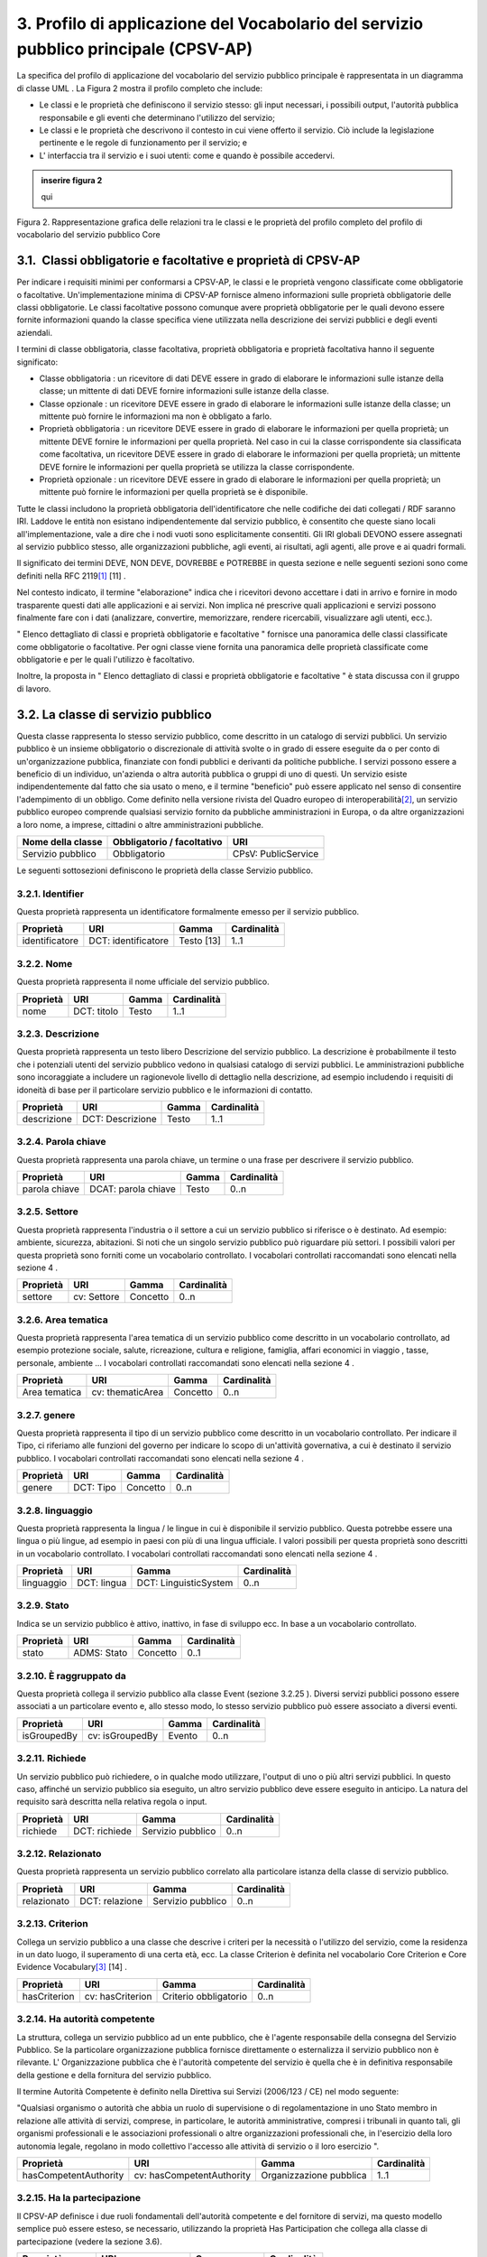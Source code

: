 
.. _h79675c214249d425368162c2919705b:

3. Profilo di applicazione del Vocabolario del servizio pubblico principale (CPSV-AP)
#####################################################################################

La specifica del profilo di applicazione del vocabolario del servizio pubblico principale è rappresentata in un diagramma di classe UML . La Figura 2 mostra il profilo completo che include:

* Le classi e le proprietà che definiscono il servizio stesso: gli input necessari, i possibili output, l'autorità pubblica responsabile e gli eventi che determinano l'utilizzo del servizio;

* Le classi e le proprietà che descrivono il contesto in cui viene offerto il servizio. Ciò include la legislazione pertinente e le regole di funzionamento per il servizio; e

* L' interfaccia tra il servizio e i suoi utenti: come e quando è possibile accedervi. 


.. admonition:: inserire figura 2

    qui


Figura 2. Rappresentazione grafica delle relazioni tra le classi e le proprietà del profilo completo del profilo di vocabolario del servizio pubblico Core

.. _h31137ad3d47725f43656f601434:

3.1.  Classi obbligatorie e facoltative e proprietà di CPSV-AP
**************************************************************

Per indicare i requisiti minimi per conformarsi a CPSV-AP, le classi e le proprietà vengono classificate come obbligatorie o facoltative. Un'implementazione minima di CPSV-AP fornisce almeno informazioni sulle proprietà obbligatorie delle classi obbligatorie. Le classi facoltative possono comunque avere proprietà obbligatorie per le quali devono essere fornite informazioni quando la classe specifica viene utilizzata nella descrizione dei servizi pubblici e degli eventi aziendali.

 

I termini di classe obbligatoria, classe facoltativa, proprietà obbligatoria e proprietà facoltativa hanno il seguente significato:

 

* Classe obbligatoria : un ricevitore di dati DEVE essere in grado di elaborare le informazioni sulle istanze della classe; un mittente di dati DEVE fornire informazioni sulle istanze della classe.

* Classe opzionale : un ricevitore DEVE essere in grado di elaborare le informazioni sulle istanze della classe; un mittente può fornire le informazioni ma non è obbligato a farlo.

* Proprietà obbligatoria : un ricevitore DEVE essere in grado di elaborare le informazioni per quella proprietà; un mittente DEVE fornire le informazioni per quella proprietà. Nel caso in cui la classe corrispondente sia classificata come facoltativa, un ricevitore DEVE essere in grado di elaborare le informazioni per quella proprietà; un mittente DEVE fornire le informazioni per quella proprietà se utilizza la classe corrispondente.

* Proprietà opzionale : un ricevitore DEVE essere in grado di elaborare le informazioni per quella proprietà; un mittente può fornire le informazioni per quella proprietà se è disponibile.

 

Tutte le classi includono la proprietà obbligatoria dell'identificatore che nelle codifiche dei dati collegati / RDF saranno IRI. Laddove le entità non esistano indipendentemente dal servizio pubblico, è consentito che queste siano locali all'implementazione, vale a dire che i nodi vuoti sono esplicitamente consentiti. Gli IRI globali DEVONO essere assegnati al servizio pubblico stesso, alle organizzazioni pubbliche, agli eventi, ai risultati, agli agenti, alle prove e ai quadri formali.  

 

Il significato dei termini DEVE, NON DEVE, DOVREBBE e POTREBBE in questa sezione e nelle seguenti sezioni sono come definiti nella RFC 2119\ [#F1]_\  [11] .

 

Nel contesto indicato, il termine "elaborazione" indica che i ricevitori devono accettare i dati in arrivo e fornire in modo trasparente questi dati alle applicazioni e ai servizi. Non implica né prescrive quali applicazioni e servizi possono finalmente fare con i dati (analizzare, convertire, memorizzare, rendere ricercabili, visualizzare agli utenti, ecc.).

 

" Elenco dettagliato di classi e proprietà obbligatorie e facoltative " fornisce una panoramica delle classi classificate come obbligatorie o facoltative. Per ogni classe viene fornita una panoramica delle proprietà classificate come obbligatorie e per le quali l'utilizzo è facoltativo.

 

Inoltre, la proposta in " Elenco dettagliato di classi e proprietà obbligatorie e facoltative " è stata discussa con il gruppo di lavoro.

.. _h5b3a35697e604432331706750421f5a:

3.2. La classe di servizio pubblico
***********************************

Questa classe rappresenta lo stesso servizio pubblico, come descritto in un catalogo di servizi pubblici. Un servizio pubblico è un insieme obbligatorio o discrezionale di attività svolte o in grado di essere eseguite da o per conto di un'organizzazione pubblica, finanziate con fondi pubblici e derivanti da politiche pubbliche. I servizi possono essere a beneficio di un individuo, un'azienda o altra autorità pubblica o gruppi di uno di questi. Un servizio esiste indipendentemente dal fatto che sia usato o meno, e il termine "beneficio" può essere applicato nel senso di consentire l'adempimento di un obbligo. Come definito nella versione rivista del Quadro europeo di interoperabilità\ [#F2]_\ , un servizio pubblico europeo comprende qualsiasi servizio fornito da pubbliche amministrazioni in Europa, o da altre organizzazioni a loro nome, a imprese, cittadini o altre amministrazioni pubbliche.


+-----------------+------------+-------------------+
|\ |STYLE0|\      |\ |STYLE1|\ |\ |STYLE2|\        |
+-----------------+------------+-------------------+
|Servizio pubblico|Obbligatorio|CPsV: PublicService|
+-----------------+------------+-------------------+

 

Le seguenti sottosezioni definiscono le proprietà della classe Servizio pubblico.

.. _h292c697d81a147bf346c237585b29:

3.2.1. Identifier
-----------------

Questa proprietà rappresenta un identificatore formalmente emesso per il servizio pubblico.

 

+--------------+-------------------+------------+------------+
|\ |STYLE3|\   |\ |STYLE4|\        |\ |STYLE5|\ |\ |STYLE6|\ |
+--------------+-------------------+------------+------------+
|identificatore|DCT: identificatore|Testo [13]  |1..1        |
+--------------+-------------------+------------+------------+

.. _h56804f1e2c696b6e6d295727565137:

3.2.2. Nome
-----------

Questa proprietà rappresenta il nome ufficiale del servizio pubblico.

 

+------------+------------+------------+-------------+
|\ |STYLE7|\ |\ |STYLE8|\ |\ |STYLE9|\ |\ |STYLE10|\ |
+------------+------------+------------+-------------+
|nome        |DCT: titolo |Testo       |1..1         |
+------------+------------+------------+-------------+

.. _h7648d4465c342c69236680605028:

3.2.3. Descrizione
------------------

Questa proprietà rappresenta un testo libero Descrizione del servizio pubblico. La descrizione è probabilmente il testo che i potenziali utenti del servizio pubblico vedono in qualsiasi catalogo di servizi pubblici. Le amministrazioni pubbliche sono incoraggiate a includere un ragionevole livello di dettaglio nella descrizione, ad esempio includendo i requisiti di idoneità di base per il particolare servizio pubblico e le informazioni di contatto.

 

+-------------+----------------+-------------+-------------+
|\ |STYLE11|\ |\ |STYLE12|\    |\ |STYLE13|\ |\ |STYLE14|\ |
+-------------+----------------+-------------+-------------+
|descrizione  |DCT: Descrizione|Testo        |1..1         |
+-------------+----------------+-------------+-------------+

.. _h1859c39147e41103428513e412c3a22:

3.2.4. Parola chiave
--------------------

Questa proprietà rappresenta una parola chiave, un termine o una frase per descrivere il servizio pubblico.

 

+-------------+-------------------+-------------+-------------+
|\ |STYLE15|\ |\ |STYLE16|\       |\ |STYLE17|\ |\ |STYLE18|\ |
+-------------+-------------------+-------------+-------------+
|parola chiave|DCAT: parola chiave|Testo        |0..n         |
+-------------+-------------------+-------------+-------------+

.. _h787c45843771eb1b11d165f5c7a7b:

3.2.5. Settore
--------------

Questa proprietà rappresenta l'industria o il settore a cui un servizio pubblico si riferisce o è destinato. Ad esempio: ambiente, sicurezza, abitazioni. Si noti che un singolo servizio pubblico può riguardare più settori. I possibili valori per questa proprietà sono forniti come un vocabolario controllato. I vocabolari controllati raccomandati sono elencati nella sezione 4 .

 

+-------------+-------------+-------------+-------------+
|\ |STYLE19|\ |\ |STYLE20|\ |\ |STYLE21|\ |\ |STYLE22|\ |
+-------------+-------------+-------------+-------------+
|settore      |cv: Settore  |Concetto     |0..n         |
+-------------+-------------+-------------+-------------+

.. _h29391930134259620177f6018161971:

3.2.6. Area tematica
--------------------

Questa proprietà rappresenta l'area tematica di un servizio pubblico come descritto in un vocabolario controllato, ad esempio protezione sociale, salute, ricreazione, cultura e religione, famiglia, affari economici in viaggio , tasse, personale, ambiente ... I vocabolari controllati raccomandati sono elencati nella sezione 4 .

 

+-------------+----------------+-------------+-------------+
|\ |STYLE23|\ |\ |STYLE24|\    |\ |STYLE25|\ |\ |STYLE26|\ |
+-------------+----------------+-------------+-------------+
|Area tematica|cv: thematicArea|Concetto     |0..n         |
+-------------+----------------+-------------+-------------+

.. _h5d1611f69315ce551d3d5dd44177c:

3.2.7. genere
-------------

Questa proprietà rappresenta il tipo di un servizio pubblico come descritto in un vocabolario controllato. Per indicare il Tipo, ci riferiamo alle funzioni del governo per indicare lo scopo di un'attività governativa, a cui è destinato il servizio pubblico. I vocabolari controllati raccomandati sono elencati nella sezione 4 .


+-------------+-------------+-------------+-------------+
|\ |STYLE27|\ |\ |STYLE28|\ |\ |STYLE29|\ |\ |STYLE30|\ |
+-------------+-------------+-------------+-------------+
|genere       |DCT: Tipo    |Concetto     |0..n         |
+-------------+-------------+-------------+-------------+

.. _h405977427138297c726743a5e516579:

3.2.8. linguaggio
-----------------

Questa proprietà rappresenta la lingua / le lingue in cui è disponibile il servizio pubblico. Questa potrebbe essere una lingua o più lingue, ad esempio in paesi con più di una lingua ufficiale. I valori possibili per questa proprietà sono descritti in un vocabolario controllato. I vocabolari controllati raccomandati sono elencati nella sezione 4 .

 

+-------------+-------------+---------------------+-------------+
|\ |STYLE31|\ |\ |STYLE32|\ |\ |STYLE33|\         |\ |STYLE34|\ |
+-------------+-------------+---------------------+-------------+
|linguaggio   |DCT: lingua  |DCT: LinguisticSystem|0..n         |
+-------------+-------------+---------------------+-------------+

.. _hc4959f77f7246246229444f208056:

3.2.9. Stato
------------

Indica se un servizio pubblico è attivo, inattivo, in fase di sviluppo ecc. In base a un vocabolario controllato.

 

+-------------+-------------+-------------+-------------+
|\ |STYLE35|\ |\ |STYLE36|\ |\ |STYLE37|\ |\ |STYLE38|\ |
+-------------+-------------+-------------+-------------+
|stato        |ADMS: Stato  |Concetto     |0..1         |
+-------------+-------------+-------------+-------------+

.. _h05a2ec1755a2c653d64c2740453:

3.2.10. È raggruppato da
------------------------

Questa proprietà collega il servizio pubblico alla classe Event (sezione 3.2.25 ). Diversi servizi pubblici possono essere associati a un particolare evento e, allo stesso modo, lo stesso servizio pubblico può essere associato a diversi eventi.

 

+-------------+---------------+-------------+-------------+
|\ |STYLE39|\ |\ |STYLE40|\   |\ |STYLE41|\ |\ |STYLE42|\ |
+-------------+---------------+-------------+-------------+
|isGroupedBy  |cv: isGroupedBy|Evento       |0..n         |
+-------------+---------------+-------------+-------------+

.. _h677b6033434e234848265317631f29:

3.2.11. Richiede
----------------

Un servizio pubblico può richiedere, o in qualche modo utilizzare, l'output di uno o più altri servizi pubblici. In questo caso, affinché un servizio pubblico sia eseguito, un altro servizio pubblico deve essere eseguito in anticipo. La natura del requisito sarà descritta nella relativa regola o input.

 

+-------------+-------------+-----------------+-------------+
|\ |STYLE43|\ |\ |STYLE44|\ |\ |STYLE45|\     |\ |STYLE46|\ |
+-------------+-------------+-----------------+-------------+
|richiede     |DCT: richiede|Servizio pubblico|0..n         |
+-------------+-------------+-----------------+-------------+

.. _h4e26691e7549133d46544053b183b28:

3.2.12. Relazionato
-------------------

Questa proprietà rappresenta un servizio pubblico correlato alla particolare istanza della classe di servizio pubblico.

 

+-------------+--------------+-----------------+-------------+
|\ |STYLE47|\ |\ |STYLE48|\  |\ |STYLE49|\     |\ |STYLE50|\ |
+-------------+--------------+-----------------+-------------+
|relazionato  |DCT: relazione|Servizio pubblico|0..n         |
+-------------+--------------+-----------------+-------------+

.. _h3e5a6e6431794f731a7130522765786f:

3.2.13. Criterion
-----------------

Collega un servizio pubblico a una classe che descrive i criteri per la necessità o l'utilizzo del servizio, come la residenza in un dato luogo, il superamento di una certa età, ecc. La classe Criterion è definita nel vocabolario Core Criterion e Core Evidence Vocabulary\ [#F3]_\  [14] .

 

+-------------+----------------+---------------------+-------------+
|\ |STYLE51|\ |\ |STYLE52|\    |\ |STYLE53|\         |\ |STYLE54|\ |
+-------------+----------------+---------------------+-------------+
|hasCriterion |cv: hasCriterion|Criterio obbligatorio|0..n         |
+-------------+----------------+---------------------+-------------+

.. _h9522b443c5e5b1f6d2551296e325d55:

3.2.14. Ha autorità competente
------------------------------

La struttura, collega un servizio pubblico ad un ente pubblico, che è l'agente responsabile della consegna del Servizio Pubblico. Se la particolare organizzazione pubblica fornisce direttamente o esternalizza il servizio pubblico non è rilevante. L' Organizzazione pubblica che è l'autorità competente del servizio è quella che è in definitiva responsabile della gestione e della fornitura del servizio pubblico.

 

Il termine Autorità Competente è definito nella Direttiva sui Servizi (2006/123 / CE) nel modo seguente:

 

"Qualsiasi organismo o autorità che abbia un ruolo di supervisione o di regolamentazione in uno Stato membro in relazione alle attività di servizi, comprese, in particolare, le autorità amministrative, compresi i tribunali in quanto tali, gli organismi professionali e le associazioni professionali o altre organizzazioni professionali che, in l'esercizio della loro autonomia legale, regolano in modo collettivo l'accesso alle attività di servizio o il loro esercizio ".

 

+---------------------+-------------------------+-----------------------+-------------+
|\ |STYLE55|\         |\ |STYLE56|\             |\ |STYLE57|\           |\ |STYLE58|\ |
+---------------------+-------------------------+-----------------------+-------------+
|hasCompetentAuthority|cv: hasCompetentAuthority|Organizzazione pubblica|1..1         |
+---------------------+-------------------------+-----------------------+-------------+

.. _hf5c299283d596c4718287d5e2336b:

3.2.15. Ha la partecipazione
----------------------------

Il CPSV-AP definisce i due ruoli fondamentali dell'autorità competente e del fornitore di servizi, ma questo modello semplice può essere esteso, se necessario, utilizzando la proprietà Has Participation che collega alla classe di partecipazione (vedere la sezione 3.6).

 

+----------------+--------------------+--------------+-------------+
|\ |STYLE59|\    |\ |STYLE60|\        |\ |STYLE61|\  |\ |STYLE62|\ |
+----------------+--------------------+--------------+-------------+
|hasParticipation|cv: hasParticipation|Partecipazione|0..n         |
+----------------+--------------------+--------------+-------------+

.. _h694d3558702a57737a155e75034f7f:

3.2.16. Ha Input
----------------

La proprietà Has Input collega un servizio pubblico a una o più istanze della classe Evidence (vedere la sezione 3.9). Un servizio pubblico specifico può richiedere la presenza di determinati elementi di prova per essere consegnati. Se la prova richiesta per usufruire di un servizio varia a seconda del canale attraverso il quale è accessibile, allora l'Input deve essere al livello del Canale (sezione 3.12.4).

 

+-------------+--------------+-------------+-------------+
|\ |STYLE63|\ |\ |STYLE64|\  |\ |STYLE65|\ |\ |STYLE66|\ |
+-------------+--------------+-------------+-------------+
|hasInput     |CPsV: hasInput|Prova        |0..n         |
+-------------+--------------+-------------+-------------+

.. _h5a6c252912f50594fc3a7949413c27:

3.2.17. Ha una risorsa legale
-----------------------------

La proprietà Has Formal Framework collega un servizio pubblico a un framework formale. Indica il quadro formale (ad esempio la legislazione) a cui il servizio pubblico si riferisce, opera o ha la sua base legale.

 

+----------------+-------------------+--------------+-------------+
|\ |STYLE67|\    |\ |STYLE68|\       |\ |STYLE69|\  |\ |STYLE70|\ |
+----------------+-------------------+--------------+-------------+
|hasLegalResource|cv: hasLegalResouce|Risorsa legale|0..n         |
+----------------+-------------------+--------------+-------------+

.. _h742e20651039502f322da713b1a3b75:

3.2.18. Produce
---------------

La proprietà Produces collega un servizio pubblico a una o più istanze della classe Output (vedere la sezione 3.10), descrivendo il risultato effettivo dell'esecuzione di un determinato servizio pubblico. Le uscite possono essere qualsiasi risorsa, ad esempio un documento, un manufatto o qualsiasi altra cosa prodotta dall'esecuzione del servizio pubblico.

 

+-------------+-------------+-------------+-------------+
|\ |STYLE71|\ |\ |STYLE72|\ |\ |STYLE73|\ |\ |STYLE74|\ |
+-------------+-------------+-------------+-------------+
|produce      |CPsV: produce|Produzione   |0..n         |
+-------------+-------------+-------------+-------------+

.. _h1da4522f6078304927b3e79724928:

3.2.19. segue
-------------

La proprietà follows collega un servizio pubblico alla / e regola / e in base alla quale opera. La definizione della classe Rule è molto ampia. In un caso tipico, l'autorità competente che fornisce il servizio pubblico definirà anche le regole che implementeranno le proprie politiche. Il CPSV-AP è flessibile per consentire variazioni significative in tale scenario.

 

+-------------+-------------+-------------+-------------+
|\ |STYLE75|\ |\ |STYLE76|\ |\ |STYLE77|\ |\ |STYLE78|\ |
+-------------+-------------+-------------+-------------+
|segue        |CPsV: segue  |Regola       |0..n         |
+-------------+-------------+-------------+-------------+

.. _h23d584d2c6d2650b544b3f6f43627:

3.2.20.  Spaziale
-----------------

È probabile che un servizio pubblico sia disponibile solo all'interno di una determinata area, in genere l'area coperta da una particolare autorità pubblica.

 

Un uso comune della proprietà spaziale sarà la definizione delle unità territoriali amministrative, in genere un paese o una regione, in cui è disponibile un servizio pubblico. L'Ufficio delle pubblicazioni dell'Unione europea offre una serie di URI\ [#F4]_\  adatto a questo scopo, ad esempio Malta è identificata da \ |LINK1|\  ,

Fiandre occidentali da \ |LINK2|\   e così via.

 

NB: La limitazione spaziale non è intesa per essere utilizzata per descrivere l'ammissibilità o la velocità di funzionamento del servizio. Questi aspetti saranno coperti dalla classe Criterion.

 

+-------------+-------------+-------------+-------------+
|\ |STYLE79|\ |\ |STYLE80|\ |\ |STYLE81|\ |\ |STYLE82|\ |
+-------------+-------------+-------------+-------------+
|spaziale     |DCT: spaziale|Posizione    |0..n         |
+-------------+-------------+-------------+-------------+

.. _h2457406c8122828546f697f5c524173:

3.2.21. Ha un punto di contatto
-------------------------------

Un punto di contatto per il servizio è quasi sempre utile. Il valore di questa proprietà, le informazioni di contatto stesso, devono essere fornite utilizzando lo schema: ContactPoint. Si noti che le informazioni di contatto dovrebbero essere rilevanti per il servizio pubblico che potrebbe non essere lo stesso delle informazioni di contatto per l'autorità competente o qualsiasi partecipante.

 

+---------------+-------------------+-----------------+-------------+
|\ |STYLE83|\   |\ |STYLE84|\       |\ |STYLE85|\     |\ |STYLE86|\ |
+---------------+-------------------+-----------------+-------------+
|hasContactPoint|cv: hasContactPoint|Punto di contatto|0..n         |
+---------------+-------------------+-----------------+-------------+

.. _h21182924602a2a5a2019726622555c80:

3.2.22. Ha un canale      
--------------------------

Questa proprietà collega il Servizio pubblico a qualsiasi canale attraverso il quale un agente fornisce, utilizza o interagisce in altro modo con il servizio pubblico, come un servizio online, un numero di telefono o un ufficio. Vedi sezione 3.12.

 

+-------------+--------------+-------------+-------------+
|\ |STYLE87|\ |\ |STYLE88|\  |\ |STYLE89|\ |\ |STYLE90|\ |
+-------------+--------------+-------------+-------------+
|hasChannel   |cv: hasChannel|Canale       |0..n         |
+-------------+--------------+-------------+-------------+

.. _h373f1e414e445d2c3d641915101e5f26:

3.2.23. Tempo di elaborazione
-----------------------------

Il valore di questa proprietà è il tempo (stimato) necessario per l'esecuzione di un servizio pubblico. Le informazioni reali sono fornite utilizzando la sintassi ISO8601 per le durate. Alcuni esempi sono forniti di seguito:

+--------------+--------+
|Durata        |Sintassi|
+--------------+--------+
|5 anni        |P5Y     |
+--------------+--------+
|1 mese        |P1M     |
+--------------+--------+
|3 giorni      |P3D     |
+--------------+--------+
|2 giorni 4 ore|P2DT4H  |
+--------------+--------+

 

Le durate iniziano con una P maiuscola seguita dal numero e dal relativo designatore, formalmente: P [n] Y [n] M [n] DT [n] H [n] M [n] S, dove Y è per anni, M per mesi ecc. Si noti che i periodi e le ore sono separati da una T maiuscola che disambigura anche M come mese (P2M significa 2 mesi) o minuto (PT2M significa 2 minuti). Le durate possono anche essere definite come un numero di settimane, quindi P4W significa 4 settimane. Una spiegazione completa è fornita nella pagina di Wikipedia\ [#F5]_\  che fa riferimento allo standard ISO ufficiale

 

Questo approccio è coerente sia con schema.org che con il W3C OWL Time Ontology.

 

+---------------------+------------------+-------------+-------------+
|\ |STYLE91|\         |\ |STYLE92|\      |\ |STYLE93|\ |\ |STYLE94|\ |
+---------------------+------------------+-------------+-------------+
|tempo di elaborazione|cv: ProcessingTime|Testo        |0..1         |
+---------------------+------------------+-------------+-------------+

.. _h6812691461174d238116b5049602f5:

3.2.24. Ha un costo
-------------------

La proprietà Has Cost collega un servizio pubblico a una o più istanze della classe di costo (vedere la sezione 3.11). Indica i costi relativi all'esecuzione di un servizio pubblico per il cittadino o l'attività commerciale relativa all'esecuzione di un particolare servizio pubblico. Laddove il costo varia in base al canale attraverso il quale si accede al servizio, può essere collegato al canale utilizzando la relazione If Accessed Through (sezione 3.11.6).

 

+-------------+-------------+-------------+-------------+
|\ |STYLE95|\ |\ |STYLE96|\ |\ |STYLE97|\ |\ |STYLE98|\ |
+-------------+-------------+-------------+-------------+
|hasCost      |cv: hasCost  |Costo        |0..n         |
+-------------+-------------+-------------+-------------+

.. _h114b1d727425622a1c216d7a734e385a:

3.2.25. È Descritto a      
---------------------------

La proprietà È Descritto in Proprietà collega un servizio pubblico al / ai set di dati del servizio pubblico (vedere 3.6) in cui viene descritto (vedere la sezione 3.6).

 

+-------------+-----------------+---------------------------------+--------------+
|\ |STYLE99|\ |\ |STYLE100|\    |\ |STYLE101|\                    |\ |STYLE102|\ |
+-------------+-----------------+---------------------------------+--------------+
|isDescribedAt|cv: isDescribedAt|Set di dati del servizio pubblico|0..n          |
+-------------+-----------------+---------------------------------+--------------+

.. _h15114371b7813dc5f121a4a13613b:

3.2.26. È classificato da
-------------------------

La proprietà Is Classified By consente di classificare il servizio pubblico con qualsiasi concetto (sezione 3.19), diverso da quelli già previsti e definiti esplicitamente nel CPSV-AP (area tematica, settore, ...). È una proprietà generica che può essere ulteriormente specializzata per rendere esplicita la classificazione, ad esempio per classificare i servizi pubblici in base al livello di digitalizzazione, al tipo di pubblico ...

 

Il Concetto è a sua volta collegato a una Collezione (sezione 3.20), che raggruppa i diversi concetti in un vocabolario controllato.

 

+--------------+------------------+--------------+--------------+
|\ |STYLE103|\ |\ |STYLE104|\     |\ |STYLE105|\ |\ |STYLE106|\ |
+--------------+------------------+--------------+--------------+
|isClassifiedBy|cv: isClassifiedBy|Concetto      |0..n          |
+--------------+------------------+--------------+--------------+

.. _h383c25767e673f341973534b613b7c4:

3.3. The Event Class
====================

This class represents an event that can be of any type that triggers, makes use of, or in some way is related to, a Public Service. It is not expected to be used directly, rather, one or other of its subclasses should be used. The properties of the class are, of course, inherited by those subclasses.

The Event class is used as a hook either to a single related Public Service, such as diagnosis of illness being related to application for sickness benefit (section 3.3.5); or to a group of Public Services, such as all those related to the establishment of a new business (see section 3.2.10).


+--------------+--------------+---+--------------+
|\ |STYLE107|\ |\ |STYLE108|\ |   |\ |STYLE109|\ |
+--------------+--------------+---+--------------+
|Event         |dct:identifier|   |URI           |
+--------------+--------------+---+--------------+

.. _h7775845515a4467507e1c21456152a:

3.3.1. Identifier
-----------------

This property represents an Identifier for the Event.


+--------------+--------------+--------------+--------------+
|\ |STYLE110|\ |\ |STYLE111|\ |\ |STYLE112|\ |\ |STYLE113|\ |
+--------------+--------------+--------------+--------------+
|Event         |dct:identifier|Text\ [#F7]_\ |1..1          |
+--------------+--------------+--------------+--------------+

.. _h74251854102827545a342f615d5947:

3.3.2. Name
-----------

This property represents the Name (or title) of the Event.


+--------------+--------------+--------------+--------------+
|\ |STYLE114|\ |\ |STYLE115|\ |\ |STYLE116|\ |\ |STYLE117|\ |
+--------------+--------------+--------------+--------------+
|name          |dct:title     |Text          |1..1          |
+--------------+--------------+--------------+--------------+

.. _h66220797d733267f5277f31381318:

3.3.3. Description
------------------

This property represents a free text description of the Event. The description is likely to be the text that a business or citizen sees for that specific Event when looking for relevant Public Services. Public administrations are therefore encouraged to include a reasonable level of detail in the description.


+--------------+---------------+--------------+--------------+
|\ |STYLE118|\ |\ |STYLE119|\  |\ |STYLE120|\ |\ |STYLE121|\ |
+--------------+---------------+--------------+--------------+
|description   |dct:description|Text          |0..1          |
+--------------+---------------+--------------+--------------+

.. _h2c204c5856282c56255c4f04a583215:

3.3.4. Type
-----------

The type property links an Event to a controlled vocabulary of event types and it is the nature of those controlled vocabularies that is the major difference between a business event, such as creating the business in the first place and a life event, such as the birth of a child.


+--------------+--------------+--------------+--------------+
|\ |STYLE122|\ |\ |STYLE123|\ |\ |STYLE124|\ |\ |STYLE125|\ |
+--------------+--------------+--------------+--------------+
|type          |dct:type      |concept       |0..n          |
+--------------+--------------+--------------+--------------+

.. _h4e274e22678346d1f80441237d6736:

3.3.5. Related Service
----------------------

This property links an event directly to a public service that is related to it.


+--------------+--------------+--------------+--------------+
|\ |STYLE126|\ |\ |STYLE127|\ |\ |STYLE128|\ |\ |STYLE129|\ |
+--------------+--------------+--------------+--------------+
|relatedService|dct:relation  |Public Service|0..n          |
+--------------+--------------+--------------+--------------+

.. _h7267416b5564e43236276d52474c6a:

3.4. La classe di eventi aziendali
==================================

Questa classe rappresenta un evento aziendale, che è specializzato in eventi. Un evento aziendale è una situazione specifica o un evento nel ciclo di vita di un'azienda che soddisfa uno o più bisogni o obblighi (legali) di tale attività in questo specifico momento. Un Evento Aziendale richiede una serie di servizi pubblici da consegnare e consumare in modo da soddisfare le necessità aziendali o gli obblighi associati. Gli eventi aziendali sono definiti nel contesto di un determinato membro Stato .

 

In altre parole, un evento aziendale raggruppa una serie di servizi pubblici che devono essere consegnati per completare quel particolare evento.

 

+----------------+--------------+-----------------+
|\ |STYLE130|\   |\ |STYLE131|\ |\ |STYLE132|\    |
+----------------+--------------+-----------------+
|Evento aziendale|Opzionale     |cv: BusinessEvent|
+----------------+--------------+-----------------+

.. _h35e12466a55475e26669131b677653:

3.5. The Life Event Class
=========================

La classe Life Event rappresenta un evento o una situazione importante   nella vita di un cittadino in cui possono essere richiesti servizi pubblici. Nota lo scopo: un individuo incontrerà un numero qualsiasi di "eventi" nel senso generale del termine. Nel contesto di CPSV-AP, la classe Life Event rappresenta \ |STYLE133|\  un evento a cui è collegato un servizio pubblico. Ad esempio, una coppia fidanzata non è un Evento di vita CPSV-AP, lo sposarsi è, poiché solo quest'ultimo ha rilevanza per i servizi pubblici.

 

+-----------------+--------------+--------------+
|\ |STYLE134|\    |\ |STYLE135|\ |\ |STYLE136|\ |
+-----------------+--------------+--------------+
|Evento della vita|Opzionale     |cv: LifeEvent |
+-----------------+--------------+--------------+

.. _h1f2363a4d1a1924c573a5f365715e:

3.6. La classe del set di dati del servizio pubblico
====================================================

Il set di dati del servizio pubblico, è una specializzazione della classe Dataset del Vocabolario del catalogo dati (DCAT)\ [#F8]_\  e eredita tutte le sue proprietà. La classe descrive i metadati di dove viene descritto il set di dati, ad esempio su un portale di servizio pubblico regionale e / o su un portale nazionale di eGovernment.

 

+---------------------------------+--------------+------------------------+
|\ |STYLE137|\                    |\ |STYLE138|\ |\ |STYLE139|\           |
+---------------------------------+--------------+------------------------+
|Set di dati del servizio pubblico|Opzionale     |cv: PublicServiceDataset|
+---------------------------------+--------------+------------------------+

 

Le proprietà descritte nelle seguenti sezioni definiscono le proprietà obbligatorie se la classe viene istanziata. Ci riferiamo a DCAT per la definizione delle altre proprietà ereditate.

.. _h2c233b4a441997618115c70323651:

3.6.1. Identifier
-----------------

Questa proprietà rappresenta un identificatore per il set di dati del servizio pubblico.

 

+--------------+-------------------+---------------+--------------+
|\ |STYLE140|\ |\ |STYLE141|\      |\ |STYLE142|\  |\ |STYLE143|\ |
+--------------+-------------------+---------------+--------------+
|identificatore|DCT: identificatore|Testo\ [#F9]_\ |1..1          |
+--------------+-------------------+---------------+--------------+

.. _h19303ad605f59767e1e1835311c775f:

3.6.2. Editore
--------------

Questa proprietà rappresenta l'editore del set di dati del servizio pubblico, ovvero un'entità (organizzazione) responsabile della creazione del set di dati del servizio pubblico disponibile.

 

+--------------+--------------+--------------+--------------+
|\ |STYLE144|\ |\ |STYLE145|\ |\ |STYLE146|\ |\ |STYLE147|\ |
+--------------+--------------+--------------+--------------+
|editore       |DCT: editore  |Agente        |1..1          |
+--------------+--------------+--------------+--------------+

.. _h60275c6299691470a7013194511c:

3.6.3. Nome
-----------

Questa proprietà contiene un nome assegnato al set di dati del servizio pubblico. Questa proprietà può essere ripetuta per versioni in lingua parallela del nome.

 

+--------------+--------------+--------------+--------------+
|\ |STYLE148|\ |\ |STYLE149|\ |\ |STYLE150|\ |\ |STYLE151|\ |
+--------------+--------------+--------------+--------------+
|nome          |DCT: titolo   |Testo         |1..n          |
+--------------+--------------+--------------+--------------+

.. _h13407d497b5c7a1d42d7737b511727:

3.6.4. Pagina di destinazione
-----------------------------

Questa proprietà fa riferimento a una pagina Web che fornisce l'accesso al set di dati del servizio pubblico. È inteso per indicare una pagina di destinazione presso il fornitore di dati originale, non su una pagina di un sito di terzi, come un aggregatore.

 

+----------------------+-----------------+--------------+--------------+
|\ |STYLE152|\         |\ |STYLE153|\    |\ |STYLE154|\ |\ |STYLE155|\ |
+----------------------+-----------------+--------------+--------------+
|pagina di destinazione|DCAT: Landingpage|Documento     |1..n          |
+----------------------+-----------------+--------------+--------------+

 

 

.. _h7823527fd4930242a4a4b38e5e5777:

3.7. La classe di partecipazione
================================

Il CPSV-AP riconosce un ruolo comune connesso ai servizi pubblici, ovvero l'autorità competente (sezione 3.2.14). Tuttavia, questa semplice struttura non consente di formulare dichiarazioni su tali partecipanti, come la data di inizio e di fine di un contratto, né supporta l'inclusione di altri ruoli. La classe di partecipazione supporta questa complessità aggiuntiva se richiesta, ad esempio, la descrizione di un utente del servizio o di un fornitore di servizi. Il modello è coerente con il CPOV che a sua volta si basa sull'ontologia dell'organizzazione W3C che supporta semplicemente i casi comuni, ma consente i casi complessi ove necessario. La classe di partecipazione può essere associata alla classe Membership dell'Organizzazione Ontologia che consente di applicare relazioni più complesse e metadati più ricchi a un ruolo occupato da un determinato agente.

 

+--------------+--------------+------------------+
|\ |STYLE156|\ |\ |STYLE157|\ |\ |STYLE158|\     |
+--------------+--------------+------------------+
|Partecipazione|Opzionale     |cv: Partecipazione|
+--------------+--------------+------------------+

 

\ |STYLE159|\            \ |STYLE160|\ 

Questa proprietà rappresenta un identificatore per la partecipazione.

 

+--------------+-------------------+-----------------+--------------+
|\ |STYLE161|\ |\ |STYLE162|\      |\ |STYLE163|\    |\ |STYLE164|\ |
+--------------+-------------------+-----------------+--------------+
|identificatore|DCT: identificatore|Testo\ [#F10]_\  |1..1          |
+--------------+-------------------+-----------------+--------------+

.. _h13713867743c3f56716926a6a142738:

3.7.2. Descrizione
------------------

Una descrizione testuale libera della partecipazione.

 

+--------------+----------------+--------------+--------------+
|\ |STYLE165|\ |\ |STYLE166|\   |\ |STYLE167|\ |\ |STYLE168|\ |
+--------------+----------------+--------------+--------------+
|descrizione   |DCT: Descrizione|Testo         |1..1          |
+--------------+----------------+--------------+--------------+

.. _h201d203a3e74f1e41357264d2d4b4:

3.7.3. Ruolo
------------

Fornisce il ruolo svolto. Questo dovrebbe essere fornito usando un vocabolario controllato. Poiché questo è un meccanismo di estensione per CSPV-AP, il vocabolario controllato dovrebbe essere deciso per adattarsi alle implementazioni locali.

 

+--------------+--------------+--------------+--------------+
|\ |STYLE169|\ |\ |STYLE170|\ |\ |STYLE171|\ |\ |STYLE172|\ |
+--------------+--------------+--------------+--------------+
|ruolo         |cv: ruolo     |Concetto      |1..n          |
+--------------+--------------+--------------+--------------+

 

.. _h4a207bb71171c7c366a7710621f201c:

3.8. La classe di requisiti per il criterio
===========================================

Non tutti i servizi pubblici sono necessari o utilizzabili da tutti. Ad esempio, il servizio di visto gestito da paesi europei non è necessario per i cittadini europei, ma è richiesto da alcuni cittadini di altri paesi, oppure i servizi pubblici che offrono sussidi di disoccupazione e le sovvenzioni si rivolgono a specifici gruppi sociali. Il CPSV riutilizza il Vocabolario del Core Criterion e del Core Evidence\ [#F11]_\  per questa classe. CCCEV fornisce ulteriori dettagli ma la classe Requisito criterio ha tre proprietà obbligatorie.

 

+---------------------+--------------+------------------------+
|\ |STYLE173|\        |\ |STYLE174|\ |\ |STYLE175|\           |
+---------------------+--------------+------------------------+
|Criterio obbligatorio|Opzionale     |cv: CriterionRequirement|
+---------------------+--------------+------------------------+

 

.. _h45793a60115d7a285856a4a4638531a:

3.8.1. Identifier
-----------------

Questa proprietà rappresenta un identificatore per il criterio di criterio .

 

+--------------+-------------------+-----------------+--------------+
|\ |STYLE176|\ |\ |STYLE177|\      |\ |STYLE178|\    |\ |STYLE179|\ |
+--------------+-------------------+-----------------+--------------+
|identificatore|DCT: identificatore|Testo\ [#F12]_\  |1..1          |
+--------------+-------------------+-----------------+--------------+

.. _h6c4a3e56324b2d76582c7c8322f7572:

3.8.2. Nome
-----------

Questa proprietà rappresenta il nome ufficiale del criterio di criterio .

 

+--------------+--------------+--------------+--------------+
|\ |STYLE180|\ |\ |STYLE181|\ |\ |STYLE182|\ |\ |STYLE183|\ |
+--------------+--------------+--------------+--------------+
|nome          |DCT: titolo   |Testo         |1..1          |
+--------------+--------------+--------------+--------------+

.. _h29386738243b495b6c1f7a116b54207:

3.8.3. genere
-------------

Questa proprietà rappresenta il tipo di criterio richiesto come descritto in un vocabolario controllato. I vocabolari controllati raccomandati sono elencati nella sezione 4.

 

+--------------+--------------+--------------+--------------+
|\ |STYLE184|\ |\ |STYLE185|\ |\ |STYLE186|\ |\ |STYLE187|\ |
+--------------+--------------+--------------+--------------+
|genere        |DCT: Tipo     |Concetto      |0..n          |
+--------------+--------------+--------------+--------------+

 

.. _h697a48716c5e4c577a633146235f96f:

3.9. La classe di prova
=======================

La classe Evidence è definita nel vocabolario Core Criterion e Core Evidence (CCCEV) come qualsiasi risorsa in grado di documentare o supportare una risposta di criterio. Contiene informazioni che dimostrano che un requisito di criterio esiste o è vero, in particolare sono utilizzate evidenze per dimostrare che un criterio specifico è soddisfatto.

 

Sebbene la formulazione della definizione sia diversa, la semantica corrisponde esattamente alla classe Input di CPSV che sostituisce.

 

Le prove possono essere qualsiasi risorsa - documento, artefatto - qualsiasi cosa necessaria per l'esecuzione del servizio pubblico. Nel contesto dei servizi pubblici, la prova è solitamente documenti amministrativi o moduli di domanda compilati. Un servizio pubblico specifico può richiedere la presenza di determinate prove o combinazioni di prove per essere consegnato.

 

In alcuni casi, l'output di un servizio sarà Evidence per un altro servizio. Tali relazioni dovrebbero essere descritte nelle regole associate.

 

+--------------+--------------+--------------+
|\ |STYLE188|\ |\ |STYLE189|\ |\ |STYLE190|\ |
+--------------+--------------+--------------+
|Prova         |Opzionale     |cv: Evidence  |
+--------------+--------------+--------------+

.. _h69272261e55e17434b502b686b5814:

3.9.1. Identifier
-----------------

Questa proprietà rappresenta un identificatore per il pezzo di prova.

 

+--------------+-------------------+----------------+--------------+
|\ |STYLE191|\ |\ |STYLE192|\      |\ |STYLE193|\   |\ |STYLE194|\ |
+--------------+-------------------+----------------+--------------+
|identificatore|DCT: identificatore|Testo\ [#F13]_\ |1..1          |
+--------------+-------------------+----------------+--------------+

.. _h531136505057514e2d7c70145c504b4d:

3.9.2. Nome
-----------

Questa proprietà rappresenta il nome ufficiale del pezzo di prova.

 

+--------------+--------------+--------------+--------------+
|\ |STYLE195|\ |\ |STYLE196|\ |\ |STYLE197|\ |\ |STYLE198|\ |
+--------------+--------------+--------------+--------------+
|nome          |DCT: titolo   |Testo         |1..1          |
+--------------+--------------+--------------+--------------+

.. _h79c2919343762457347e6d323ac73:

3.9.3. Descrizione
------------------

Questa proprietà rappresenta un testo libero Descrizione dell'elemento di prova.

 

+--------------+----------------+--------------+--------------+
|\ |STYLE199|\ |\ |STYLE200|\   |\ |STYLE201|\ |\ |STYLE202|\ |
+--------------+----------------+--------------+--------------+
|descrizione   |DCT: Descrizione|Testo         |0..1          |
+--------------+----------------+--------------+--------------+

.. _h7c552a3131263954182e782f62706c2a:

3.9.4. genere
-------------

Questa proprietà rappresenta il tipo di Evidenza come descritto in un vocabolario controllato. I vocabolari controllati raccomandati sono elencati nella sezione 4 .

 

+--------------+--------------+--------------+--------------+
|\ |STYLE203|\ |\ |STYLE204|\ |\ |STYLE205|\ |\ |STYLE206|\ |
+--------------+--------------+--------------+--------------+
|genere        |DCT: Tipo     |Concetto      |0..1          |
+--------------+--------------+--------------+--------------+

.. _h465127f6a647e32656b40523043168:

3.9.5. Documentazione correlata
-------------------------------

Questa proprietà rappresenta la documentazione che contiene informazioni relative all'Evidenza, ad esempio un modello particolare per un documento amministrativo, un'applicazione o una guida sulla formattazione dell'input.

 

+-----------------------+--------------+--------------+--------------+
|\ |STYLE207|\          |\ |STYLE208|\ |\ |STYLE209|\ |\ |STYLE210|\ |
+-----------------------+--------------+--------------+--------------+
|Documentazionecorrelata|foaf: Pagina  |Documento     |0..n          |
+-----------------------+--------------+--------------+--------------+

.. _h347b0dc7b325e622810f653f443f:

3.9.6. Linguaggio
-----------------

Indica la / e lingua / e in cui deve essere fornita la prova.

 

+--------------+--------------+--------------+--------------+
|\ |STYLE211|\ |\ |STYLE212|\ |\ |STYLE213|\ |\ |STYLE214|\ |
+--------------+--------------+--------------+--------------+
|linguaggio    |DCT: lingua   |Concetto      |0..n          |
+--------------+--------------+--------------+--------------+

.. _h67104b5d7b20372542555d4a50417c4d:

3.10. La classe di output
=========================

I risultati possono essere qualsiasi risorsa - documento, artefatto - qualsiasi cosa prodotta dal servizio pubblico. Nel contesto di un servizio pubblico, l'output fornisce un documento ufficiale o altro artefatto dell'autorità competente ( organizzazione pubblica ) che consente / autorizza / autorizza un agente a (fare) qualcosa.

 

In alcuni casi, l'output di un servizio pubblico sarà utilizzato come prova per soddisfare un requisito di criterio di un altro servizio pubblico. Tali relazioni dovrebbero essere descritte nelle regole associate.

 

+--------------+--------------+--------------+
|\ |STYLE215|\ |\ |STYLE216|\ |\ |STYLE217|\ |
+--------------+--------------+--------------+
|Produzione    |Opzionale     |cv: Uscita    |
+--------------+--------------+--------------+

 

.. _h716639403252431c1b3541f444f341f:

3.10.1. Identifier
------------------

Questa proprietà rappresenta un identificatore per l'output.

 

+--------------+-------------------+-----------------+--------------+
|\ |STYLE218|\ |\ |STYLE219|\      |\ |STYLE220|\    |\ |STYLE221|\ |
+--------------+-------------------+-----------------+--------------+
|identificatore|DCT: identificatore|Testo\ [#F14]_\  |1..1          |
+--------------+-------------------+-----------------+--------------+

.. _h5e2a40692d14651511eb7e4581580:

3.10.2. Nome
------------

Questa proprietà rappresenta il nome ufficiale dell'output.

 

+--------------+--------------+--------------+--------------+
|\ |STYLE222|\ |\ |STYLE223|\ |\ |STYLE224|\ |\ |STYLE225|\ |
+--------------+--------------+--------------+--------------+
|nome          |DCT: titolo   |Testo         |1..1          |
+--------------+--------------+--------------+--------------+

.. _h5c6d4e7651101e455675430157373:

3.10.3. Descrizione
-------------------

Questa proprietà rappresenta un testo libero Descrizione dell'output.

 

+--------------+----------------+--------------+--------------+
|\ |STYLE226|\ |\ |STYLE227|\   |\ |STYLE228|\ |\ |STYLE229|\ |
+--------------+----------------+--------------+--------------+
|descrizione   |DCT: Descrizione|Testo         |0..1          |
+--------------+----------------+--------------+--------------+

.. _h2e5207c11521e74214344327f206657:

3.10.4. Tipo
------------

Questa proprietà rappresenta il tipo di Output definito in un vocabolario controllato. I vocabolari controllati raccomandati sono elencati nella sezione 4 .

 

+--------------+--------------+--------------+--------------+
|\ |STYLE230|\ |\ |STYLE231|\ |\ |STYLE232|\ |\ |STYLE233|\ |
+--------------+--------------+--------------+--------------+
|tipo          |DCT: Tipo     |Concetto      |0..n          |
+--------------+--------------+--------------+--------------+

.. _h7048535b3d155645263b73c3c457a5:

3.11.   La classe di costo
==========================

La classe di costo rappresenta tutti i costi relativi all'esecuzione di un servizio pubblico che l'agente che consuma deve pagare.

 

+--------------+--------------+--------------+
|\ |STYLE234|\ |\ |STYLE235|\ |\ |STYLE236|\ |
+--------------+--------------+--------------+
|Costo         |Opzionale     |cv: Costo     |
+--------------+--------------+--------------+

 

.. _h727f443376557d38268052619522b4a:

3.11.1. Identifier
------------------

Questa proprietà rappresenta un identificatore per il costo.

+--------------+-------------------+-----------------+--------------+
|\ |STYLE237|\ |\ |STYLE238|\      |\ |STYLE239|\    |\ |STYLE240|\ |
+--------------+-------------------+-----------------+--------------+
|identificatore|DCT: identificatore|Testo\ [#F15]_\  |1..1          |
+--------------+-------------------+-----------------+--------------+

.. _h535645645b675c494956a5f5f355466:

3.11.2. Valore
--------------

Questa proprietà rappresenta un valore numerico che indica l'importo del costo.

 

+--------------+--------------+--------------+--------------+
|\ |STYLE241|\ |\ |STYLE242|\ |\ |STYLE243|\ |\ |STYLE244|\ |
+--------------+--------------+--------------+--------------+
|valore        |cv: Valore    |Numero        |0..1          |
+--------------+--------------+--------------+--------------+

.. _h35224b74766f3763e757d542be4e5c:

3.11.3. Moneta
--------------

Questa proprietà rappresenta la valuta in cui il costo deve essere pagato e il valore del costo è espresso. I valori possibili per questa proprietà sono descritti in un vocabolario controllato. I vocabolari controllati raccomandati sono elencati nella sezione 4 .

 

+--------------+--------------+--------------+--------------+
|\ |STYLE245|\ |\ |STYLE246|\ |\ |STYLE247|\ |\ |STYLE248|\ |
+--------------+--------------+--------------+--------------+
|moneta        |cv: Valuta    |Concetto      |0..1          |
+--------------+--------------+--------------+--------------+

.. _h6f7a5740436014741a15c791845507a:

3.11.4.           Descrizione
-----------------------------

Questa proprietà rappresenta una descrizione di testo libera del costo.

 

+--------------+----------------+--------------+--------------+
|\ |STYLE249|\ |\ |STYLE250|\   |\ |STYLE251|\ |\ |STYLE252|\ |
+--------------+----------------+--------------+--------------+
|descrizione   |DCT: Descrizione|Testo         |0..1          |
+--------------+----------------+--------------+--------------+

.. _h1d30462f305820271d51373d472c3c1a:

3.11.5. È definito da
---------------------

Questa proprietà l inchiostra la classe di costo con una o più istanze della classe Organizzazione pubblica (sezione 3.16). Questa proprietà indica quale Organizzazione pubblica è l'autorità competente per la definizione dei costi associati alla consegna di un particolare servizio pubblico.

 

+--------------+---------------+------------------+--------------+
|\ |STYLE253|\ |\ |STYLE254|\  |\ |STYLE255|\     |\ |STYLE256|\ |
+--------------+---------------+------------------+--------------+
|isDefinedBy   |cv: isDefinedBy|PublicOrganisation|0..n          |
+--------------+---------------+------------------+--------------+

.. _h5325564b7a1d7987e6e4c3b6617454a:

3.11.6. Se accessibile
----------------------

Dove il costo varia a seconda del canale utilizzato, ad esempio, se l'accesso avviene tramite un servizio online cf. accesso in una posizione fisica, il costo può essere collegato al canale utilizzando la proprietà If Accessed Through.

 

+-----------------+---------------------+--------------+--------------+
|\ |STYLE257|\    |\ |STYLE258|\        |\ |STYLE259|\ |\ |STYLE260|\ |
+-----------------+---------------------+--------------+--------------+
|ifAccessedThrough|cv: ifAccessedThrough|Canale        |0..1          |
+-----------------+---------------------+--------------+--------------+

 

.. _h2a2b3684da150562e6495073113a:

3.12. La classe del canale
==========================

La classe Channel rappresenta il mezzo attraverso il quale un agente fornisce, utilizza o interagisce in un altro modo con un servizio pubblico. Esempi tipici includono servizi online, telefono, centri di accoglienza ecc.

 

+--------------+--------------+--------------+
|\ |STYLE261|\ |\ |STYLE262|\ |\ |STYLE263|\ |
+--------------+--------------+--------------+
|Canale        |Opzionale     |cv: Canale    |
+--------------+--------------+--------------+

 

.. _h2223c6472141b2079301d633a50537f:

3.12.1. Identifier
------------------

Questa proprietà rappresenta un identificatore per il canale.

 

+--------------+-------------------+-----------------+--------------+
|\ |STYLE264|\ |\ |STYLE265|\      |\ |STYLE266|\    |\ |STYLE267|\ |
+--------------+-------------------+-----------------+--------------+
|identificatore|DCT: identificatore|Testo \ |LINK3|\ |1..1          |
+--------------+-------------------+-----------------+--------------+

.. _h4245fd163f3e2f624c4d6e521820a:

3.12.2. Posseduto da
--------------------

Questa proprietà esegue l'inchiostrazione della classe Channel con una o più istanze della classe Agent (sezione 3.15). Questa proprietà indica il proprietario di un canale specifico attraverso il quale viene consegnato un servizio pubblico. Si noti che l'organizzazione pubblica è una sottoclasse di agente in modo che se il proprietario è l'organizzazione pubblica , la proprietà OwnBy può collegarsi ad essa.

 

+--------------+--------------+-----------------------+--------------+
|\ |STYLE268|\ |\ |STYLE269|\ |\ |STYLE270|\          |\ |STYLE271|\ |
+--------------+--------------+-----------------------+--------------+
|posseduto da  |cv: ownedBy   |Organizzazione pubblica|0..n          |
+--------------+--------------+-----------------------+--------------+

.. _h674d3d6f31272a7d251b797446471020:

3.12.3. Genere
--------------

Questa proprietà rappresenta il tipo di canale definito in un vocabolario controllato. I vocabolari controllati raccomandati sono elencati nella sezione 4.

 

+--------------+--------------+--------------+--------------+
|\ |STYLE272|\ |\ |STYLE273|\ |\ |STYLE274|\ |\ |STYLE275|\ |
+--------------+--------------+--------------+--------------+
|genere        |DCT: Tipo     |Concetto      |0..1          |
+--------------+--------------+--------------+--------------+

.. _h6a7a2931571a4f3a491f47537e451449:

3.12.4. Ha Input
----------------

Nella maggior parte dei casi, le prove richieste per utilizzare un servizio pubblico saranno indipendenti dal canale attraverso il quale si accede al servizio. La proprietà Has Input dovrebbe essere normalmente utilizzata per collegare un servizio pubblico direttamente a uno o più elementi di Evidence (vedere la sezione 3.9). Tuttavia, laddove il tipo di Evidenza richiesto varia in base al canale utilizzato per accedere al Servizio Pubblico, la proprietà Has Input può essere utilizzata a livello di Canale.Ad esempio, potrebbe essere richiesta una firma digitale per un canale online, mentre potrebbe essere richiesta una firma fisica per una fornitura di servizi faccia a faccia.

 

+--------------+--------------+--------------+--------------+
|\ |STYLE276|\ |\ |STYLE277|\ |\ |STYLE278|\ |\ |STYLE279|\ |
+--------------+--------------+--------------+--------------+
|hasInput      |CPsV: hasInput|Prova         |0..n          |
+--------------+--------------+--------------+--------------+

.. _h227873159736262125e51591a544942:

3.12.5. Orari di apertura
-------------------------

Questa proprietà rappresenta i normali orari di apertura di un canale. Il valore dovrebbe seguire il formato flessibile definito per la proprietà degli orari di apertura di schema.org\ [#F16]_\ . Seguendo questa struttura, i giorni della settimana sono rappresentati da due codici lettera (Mo, Tu, We, Th, Fr, Sa, Su). Le liste devono essere separate da una virgola (ad esempio: Mo, We, Fr) e periodi separati da un trattino (ad esempio: Mo-Fr).

 

Se è opportuno aggiungere ore di apertura, questo segue il giorno quindi se un servizio telefonico è disponibile dalle 08:00 alle 20:00 dal lunedì al sabato e dalle 08:00 alle 18:00 la domenica che sarà codificata come Mo-Sa 08: 00-20: 00, Su 08: 00-18: 00.

 

+-----------------+--------------------+--------------+--------------+
|\ |STYLE280|\    |\ |STYLE281|\       |\ |STYLE282|\ |\ |STYLE283|\ |
+-----------------+--------------------+--------------+--------------+
|orari di apertura|Schema: openingHours|Testo         |0..n          |
+-----------------+--------------------+--------------+--------------+

 

.. _h217e4e34775e634a261d168321b5b79:

3.12.6. Restrizione di disponibilità
------------------------------------

Questa proprietà collega un canale a informazioni su quando il canale non è disponibile, ignorando le informazioni generali sull'orario di apertura ( 3.12.5). I dettagli sono forniti utilizzando la classe Specificazione ore di apertura (sezione 3.13).

 

+-----------------------+----------------------+------------------------------------+--------------+
|\ |STYLE284|\          |\ |STYLE285|\         |\ |STYLE286|\                       |\ |STYLE287|\ |
+-----------------------+----------------------+------------------------------------+--------------+
|availabilityRestriction|schema: hoursAvailable|Specificazione delle ore di apertura|0..1          |
+-----------------------+----------------------+------------------------------------+--------------+

 

.. _h2e1e4f582339a4e6d5d2c37651f2842:

3.13. La classe di specificazione delle ore di apertura
=======================================================

Il CPSV-AP utilizza la proprietà openingHours di schema.org (sezione 3.12.5 ) per fornire dettagli sulle operazioni regolari. La specifica delle ore di apertura\ [#F17]_\ . La classe può essere utilizzata per fornire dettagli su circostanze eccezionali, come la chiusura nei giorni festivi, che è codificata (in Turtle), quindi:

ex: PublicHolidayClosed a schema: OpeningHoursSpecification;

schema: dayOfWeek <http://schema.org/PublicHoliday>.

 

Si noti che lo schema di proprietà: opens non viene utilizzato, quindi il punto di contatto è chiuso. È possibile indicare chiusure più specifiche includendo lo schema: validFrom e schema: proprietà validThrough, ad esempio:

 

ex: ChristmasClosed a schema: OpeningHoursSpecification;

schema: validFrom "2016-12-24T012: 00Z";

schema: validThrough "2017-01-02T09: 00Z".

 

+-----------------+--------------+---------------------------------+
|\ |STYLE288|\    |\ |STYLE289|\ |\ |STYLE290|\                    |
+-----------------+--------------+---------------------------------+
|orari di apertura|Opzionale     |schema: OpeningHoursSpecification|
+-----------------+--------------+---------------------------------+

.. _h178141d7b4d1d5b6f6921717d75e:

3.14. La classe regola
======================

La classe Rule rappresenta un documento che definisce le regole, le linee guida o le procedure specifiche seguite dal Servizio pubblico. Comprende i termini di servizio, licenza e requisiti di autenticazione del servizio pubblico.

 

Le istanze della classe Rule sono espressioni FRBR, cioè un'espressione concreta come un documento, del concetto più astratto delle regole stesse. Il CPSV-AP non prevede istanze della classe Rule come regole di business leggibili dalla macchina.

 

La modellazione dettagliata delle regole relative ai servizi pubblici non rientra negli obiettivi di CPSV-AP.

 

+--------------+--------------+--------------+
|\ |STYLE291|\ |\ |STYLE292|\ |\ |STYLE293|\ |
+--------------+--------------+--------------+
|Regola        |Opzionale     |CPsV: Regola  |
+--------------+--------------+--------------+

 

.. _h655a2e12481d3a6365045265753f4c:

3.14.1.  Identifier
-------------------

Questa proprietà rappresenta un identificatore per la regola.

 

+--------------+-------------------+-----------------+--------------+
|\ |STYLE294|\ |\ |STYLE295|\      |\ |STYLE296|\    |\ |STYLE297|\ |
+--------------+-------------------+-----------------+--------------+
|identificatore|DCT: identificatore|Testo\ [#F18]_\  |1..1          |
+--------------+-------------------+-----------------+--------------+

 

.. _h522243f715634286c355c5f461e11:

3.14.2. Descrizione
-------------------

Questa proprietà rappresenta un testo libero Descrizione della regola.

 

+--------------+----------------+--------------+--------------+
|\ |STYLE298|\ |\ |STYLE299|\   |\ |STYLE300|\ |\ |STYLE301|\ |
+--------------+----------------+--------------+--------------+
|descrizione   |DCT: Descrizione|Testo         |1..1          |
+--------------+----------------+--------------+--------------+

.. _h304c2f2f6e637f615312b631b1a6029:

3.14.3. Linguaggio
------------------

Questa proprietà rappresenta la lingua / le lingue in cui è disponibile la regola. Potrebbe trattarsi di una o più lingue, ad esempio in paesi con più di una lingua ufficiale. I valori possibili per questa proprietà sono descritti in un vocabolario controllato. I vocabolari controllati raccomandati sono elencati nella sezione 4.

 

+--------------+--------------+--------------+--------------+
|\ |STYLE302|\ |\ |STYLE303|\ |\ |STYLE304|\ |\ |STYLE305|\ |
+--------------+--------------+--------------+--------------+
|linguaggio    |DCT: lingua   |Concetto      |0..n          |
+--------------+--------------+--------------+--------------+

.. _h4a1e69793d147340a7539761674196:

3.14.4. Nome
------------

Questa proprietà rappresenta il nome della regola.

 

+--------------+--------------+--------------+--------------+
|\ |STYLE306|\ |\ |STYLE307|\ |\ |STYLE308|\ |\ |STYLE309|\ |
+--------------+--------------+--------------+--------------+
|nome          |DCT: titolo   |Testo         |1..1          |
+--------------+--------------+--------------+--------------+

.. _h644634173252ce125f2d7f1512e1f:

3.14.5. Implementa
------------------

La proprietà Implementa collega una Regola alla legislazione o ai documenti politici pertinenti, ovvero la Risorsa Legale in base alla quale vengono definite le Regole (vedere la sezione 3.16).

 

+--------------+--------------+-----------------+--------------+
|\ |STYLE310|\ |\ |STYLE311|\ |\ |STYLE312|\    |\ |STYLE313|\ |
+--------------+--------------+-----------------+--------------+
|attrezzi      |CPsV: attrezzi|Servizio pubblico|0..n          |
+--------------+--------------+-----------------+--------------+

 

.. _h75261d2612653e6d493b276a19601a47:

3.15. La classe dell'agente
---------------------------

La classe Agent è qualsiasi risorsa che agisce o ha il potere di agire. Questo include persone, organizzazioni e gruppi. La classe Public Organization , definita nel Vocabolario Core Public Organization , è una sottoclasse notevole di Agent.

 

+--------------+--------------+--------------+
|\ |STYLE314|\ |\ |STYLE315|\ |\ |STYLE316|\ |
+--------------+--------------+--------------+
|Agente        |Opzionale     |DCT: Agente   |
+--------------+--------------+--------------+

 

.. _h624fb7673769554056353f1224303d:

3.15.1. Nome
------------

Questa proprietà rappresenta il nome dell'agente.

 

+--------------+--------------+--------------+--------------+
|\ |STYLE317|\ |\ |STYLE318|\ |\ |STYLE319|\ |\ |STYLE320|\ |
+--------------+--------------+--------------+--------------+
|nome          |DCT: titolo   |Testo         |1..1          |
+--------------+--------------+--------------+--------------+

.. _h447b5f32321d3b551e5447b7e31047:

3.15.2. Identifier
------------------

Questa proprietà rappresenta un identificatore per l'agente.

 

+--------------+-------------------+-----------------+--------------+
|\ |STYLE321|\ |\ |STYLE322|\      |\ |STYLE323|\    |\ |STYLE324|\ |
+--------------+-------------------+-----------------+--------------+
|identificatore|DCT: identificatore|Testo\ [#F19]_\  |1..1          |
+--------------+-------------------+-----------------+--------------+

.. _h4d7576676f7e3d7c36151756e5a3ff:

3.15.3. Gioca il ruolo
----------------------

Questa proprietà collega un agente alla classe di partecipazione. La classe di partecipazione è definita nella sezione 3.6 e facilita la descrizione dettagliata di come un agente partecipa o interagisce con un servizio pubblico e può includere vincoli temporali e spaziali su tale partecipazione.

 

+--------------+--------------+--------------+--------------+
|\ |STYLE325|\ |\ |STYLE326|\ |\ |STYLE327|\ |\ |STYLE328|\ |
+--------------+--------------+--------------+--------------+
|playsRole     |cv: playsRole |Partecipazione|0..n          |
+--------------+--------------+--------------+--------------+

.. _h3d7c504f101624575b2051334ce224d:

3.15.4.  Ha un indirizzo
------------------------

Questa proprietà rappresenta un n indirizzo relativo a un agente. L'affermazione della relazione di indirizzo implica che l'agente abbia un indirizzo.

 

+--------------+--------------+--------------+--------------+
|\ |STYLE329|\ |\ |STYLE330|\ |\ |STYLE331|\ |\ |STYLE332|\ |
+--------------+--------------+--------------+--------------+
|hasAddress    |cv: hasAddress|Indirizzo     |0..1          |
+--------------+--------------+--------------+--------------+

 

.. _h6f3f6a76f485d195e4a32635f671c1d:

3.16. La classe di risorse legali
=================================

Questa classe rappresenta la legislazione, la politica o le politiche che si celano dietro le Regole che regolano il servizio.

 

La definizione e le proprietà della classe di risorse legali nel CPSV-AP sono allineate con l'ontologia inclusa in "Conclusioni del Consiglio che invitano l'introduzione dell'identificatore della legislazione europea (ELI)"\ [#F20]_\ .

 

Per descrivere gli attributi di una risorsa legale (etichette, etichette preferite, etichette alternative, definizione ...) ci riferiamo all'ontologia ELI.

 

+--------------+--------------+------------------+
|\ |STYLE333|\ |\ |STYLE334|\ |\ |STYLE335|\     |
+--------------+--------------+------------------+
|Risorsa legale|Opzionale     |eli: LegalResource|
+--------------+--------------+------------------+

.. _h514f13716c367534297f4622485a27f:

3.16.1. Relazionato
-------------------

Questa proprietà rappresenta un'altra istanza della classe di risorse legali correlata alla particolare risorsa legale descritta.

 

+--------------+--------------+--------------+--------------+
|\ |STYLE336|\ |\ |STYLE337|\ |\ |STYLE338|\ |\ |STYLE339|\ |
+--------------+--------------+--------------+--------------+
|Relazionato   |DCT: relazione|Risorsa legale|0..n          |
+--------------+--------------+--------------+--------------+

 

.. _h441c404b67e1c747872b213b2316:

3.17. La classe di organizzazione pubblica
==========================================

Il CPSV-AP riutilizza il Vocabolario Core Public Organization\ [#F21]_\  che definisce il concetto di organizzazione pubblica e proprietà e relazioni associate. Si basa in gran parte sull'ontologia dell'organizzazione W3C

 

+-----------------------+--------------+----------------------+
|\ |STYLE340|\          |\ |STYLE341|\ |\ |STYLE342|\         |
+-----------------------+--------------+----------------------+
|Organizzazione pubblica|Obbligatorio  |cv: PublicOrganisation|
+-----------------------+--------------+----------------------+

 

All'interno di CPSV-AP sono obbligatorie le seguenti proprietà:

* etichetta preferita

* spaziale

Il valore di quest'ultimo dovrebbe essere un URI delle Unità territoriali amministrative\ [#F23]_\  Elenco delle autorità denominate gestite dal registro dei metadati dell'Ufficio delle pubblicazioni.

 

+--------------+---------------+--------------+--------------+
|\ |STYLE343|\ |\ |STYLE344|\  |\ |STYLE345|\ |\ |STYLE346|\ |
+--------------+---------------+--------------+--------------+
|preferredLabel|skos: prefLabel|Testo         |1..1          |
+--------------+---------------+--------------+--------------+
|spaziale      |DCT: spaziale  |Concetto      |1..1          |
+--------------+---------------+--------------+--------------+

 

.. _h6f292043b16592a6767397b21492443:

3.18. La classe del punto di contatto
=====================================

Questa classe rappresenta le informazioni di contatto per un servizio pubblico, canale, organizzazione pubblica , ecc. È definita nel vocabolario Core Public Organization e viene fornita come schema: Contact Point . Come il canale, un punto di contatto può avere orari di apertura regolari (sezione 3.12.5) che vengono quindi sostituiti, ad esempio, dalle festività pubbliche, utilizzando la classe di specifica Orari di apertura (sezione 3.13).

 

+-----------------+--------------+--------------------+
|\ |STYLE347|\    |\ |STYLE348|\ |\ |STYLE349|\       |
+-----------------+--------------+--------------------+
|Punto di contatto|Opzionale     |schema: ContactPoint|
+-----------------+--------------+--------------------+

 

.. _h61447126c1e6f4466115919716d60:

3.19. La classe di conformità
=============================

Questa classe rappresenta qualsiasi concetto che possa essere utilizzato per classificare il servizio pubblico e che si riferisce al servizio pubblico attraverso la proprietà è classificato da (sezione 3.2.26). Questa classe è stata aggiunta in CPSV-AP per integrare la necessità di aggiungere altri metodi di classificazione del servizio pubblico, che non sono stati definiti in modo esplicito in CPSV-AP.

 

In questo contesto, il CPSV-AP riutilizza il Concetto\ [#F24]_\  classe come definita nel sistema di organizzazione della conoscenza semplice SKOS

 

Il Concetto può o non può appartenere a (membro) una certa Collezione (sezione 3.20).

 

+--------------+--------------+--------------+
|\ |STYLE350|\ |\ |STYLE351|\ |\ |STYLE352|\ |
+--------------+--------------+--------------+
|Concetto      |Opzionale     |SKOS: Concetto|
+--------------+--------------+--------------+

 

.. _h7f57314f7675a7646397e6983b2159:

3.20. La classe di raccolta
---------------------------

Questa classe rappresenta la Collezione a cui appartiene un Concetto (sezione 3.19 ). Raggruppare concetti diversi definisce un vocabolario controllato.

 

In questo contesto, il CPSV-AP riutilizza la Collezione\ [#F26]_\  classe come definita nel sistema di organizzazione della conoscenza semplice SKOS

 

 

+--------------+--------------+----------------+
|\ |STYLE353|\ |\ |STYLE354|\ |\ |STYLE355|\   |
+--------------+--------------+----------------+
|Collezione    |Opzionale     |SKOS: Collection|
+--------------+--------------+----------------+

 

.. _h7d5d155847c7d2ce4a36186437a7d:

3.20.1. Membro
--------------

La proprietà Member , come definita in SKOS, consente di indicare i concetti (sezione 3.19) che fanno parte di una raccolta.

 

+--------------+--------------+--------------+--------------+
|\ |STYLE356|\ |\ |STYLE357|\ |\ |STYLE358|\ |\ |STYLE359|\ |
+--------------+--------------+--------------+--------------+
|Membro        |SKOS: membro  |Concetto      |0..n          |
+--------------+--------------+--------------+--------------+

 


.. bottom of content


.. |STYLE0| replace:: **Nome della classe**

.. |STYLE1| replace:: **Obbligatorio / facoltativo**

.. |STYLE2| replace:: **URI**

.. |STYLE3| replace:: **Proprietà**

.. |STYLE4| replace:: **URI**

.. |STYLE5| replace:: **Gamma**

.. |STYLE6| replace:: **Cardinalità**

.. |STYLE7| replace:: **Proprietà**

.. |STYLE8| replace:: **URI**

.. |STYLE9| replace:: **Gamma**

.. |STYLE10| replace:: **Cardinalità**

.. |STYLE11| replace:: **Proprietà**

.. |STYLE12| replace:: **URI**

.. |STYLE13| replace:: **Gamma**

.. |STYLE14| replace:: **Cardinalità**

.. |STYLE15| replace:: **Proprietà**

.. |STYLE16| replace:: **URI**

.. |STYLE17| replace:: **Gamma**

.. |STYLE18| replace:: **Cardinalità**

.. |STYLE19| replace:: **Proprietà**

.. |STYLE20| replace:: **URI**

.. |STYLE21| replace:: **Gamma**

.. |STYLE22| replace:: **Cardinalità**

.. |STYLE23| replace:: **Proprietà**

.. |STYLE24| replace:: **URI**

.. |STYLE25| replace:: **Gamma**

.. |STYLE26| replace:: **Cardinalità**

.. |STYLE27| replace:: **Proprietà**

.. |STYLE28| replace:: **URI**

.. |STYLE29| replace:: **Gamma**

.. |STYLE30| replace:: **Cardinalità**

.. |STYLE31| replace:: **Proprietà**

.. |STYLE32| replace:: **URI**

.. |STYLE33| replace:: **Gamma**

.. |STYLE34| replace:: **Cardinalità**

.. |STYLE35| replace:: **Proprietà**

.. |STYLE36| replace:: **URI**

.. |STYLE37| replace:: **Gamma**

.. |STYLE38| replace:: **Cardinalità**

.. |STYLE39| replace:: **Proprietà**

.. |STYLE40| replace:: **URI**

.. |STYLE41| replace:: **Gamma**

.. |STYLE42| replace:: **Cardinalità**

.. |STYLE43| replace:: **Proprietà**

.. |STYLE44| replace:: **URI**

.. |STYLE45| replace:: **Gamma**

.. |STYLE46| replace:: **Cardinalità**

.. |STYLE47| replace:: **Proprietà**

.. |STYLE48| replace:: **URI**

.. |STYLE49| replace:: **Gamma**

.. |STYLE50| replace:: **Cardinalità**

.. |STYLE51| replace:: **Proprietà**

.. |STYLE52| replace:: **URI**

.. |STYLE53| replace:: **Gamma**

.. |STYLE54| replace:: **Cardinalità**

.. |STYLE55| replace:: **Proprietà**

.. |STYLE56| replace:: **URI**

.. |STYLE57| replace:: **Gamma**

.. |STYLE58| replace:: **Cardinalità**

.. |STYLE59| replace:: **Proprietà**

.. |STYLE60| replace:: **URI**

.. |STYLE61| replace:: **Gamma**

.. |STYLE62| replace:: **Cardinalità**

.. |STYLE63| replace:: **Proprietà**

.. |STYLE64| replace:: **URI**

.. |STYLE65| replace:: **Gamma**

.. |STYLE66| replace:: **Cardinalità**

.. |STYLE67| replace:: **Proprietà**

.. |STYLE68| replace:: **URI**

.. |STYLE69| replace:: **Gamma**

.. |STYLE70| replace:: **Cardinalità**

.. |STYLE71| replace:: **Proprietà**

.. |STYLE72| replace:: **URI**

.. |STYLE73| replace:: **Gamma**

.. |STYLE74| replace:: **Cardinalità**

.. |STYLE75| replace:: **Proprietà**

.. |STYLE76| replace:: **URI**

.. |STYLE77| replace:: **Gamma**

.. |STYLE78| replace:: **Cardinalità**

.. |STYLE79| replace:: **Proprietà**

.. |STYLE80| replace:: **URI**

.. |STYLE81| replace:: **Gamma**

.. |STYLE82| replace:: **Cardinalità**

.. |STYLE83| replace:: **Proprietà**

.. |STYLE84| replace:: **URI**

.. |STYLE85| replace:: **Gamma**

.. |STYLE86| replace:: **Cardinalità**

.. |STYLE87| replace:: **Proprietà**

.. |STYLE88| replace:: **URI**

.. |STYLE89| replace:: **Gamma**

.. |STYLE90| replace:: **Cardinalità**

.. |STYLE91| replace:: **Proprietà**

.. |STYLE92| replace:: **URI**

.. |STYLE93| replace:: **Gamma**

.. |STYLE94| replace:: **Cardinalità**

.. |STYLE95| replace:: **Proprietà**

.. |STYLE96| replace:: **URI**

.. |STYLE97| replace:: **Gamma**

.. |STYLE98| replace:: **Cardinalità**

.. |STYLE99| replace:: **Proprietà**

.. |STYLE100| replace:: **URI**

.. |STYLE101| replace:: **Gamma**

.. |STYLE102| replace:: **Cardinalità**

.. |STYLE103| replace:: **Proprietà**

.. |STYLE104| replace:: **URI**

.. |STYLE105| replace:: **Gamma**

.. |STYLE106| replace:: **Cardinalità**

.. |STYLE107| replace:: **Proprietà**

.. |STYLE108| replace:: **Mandatory/Optional**

.. |STYLE109| replace:: **URI**

.. |STYLE110| replace:: **Proprietà**

.. |STYLE111| replace:: **URI**

.. |STYLE112| replace:: **Gamma**

.. |STYLE113| replace:: **Cardinalità**

.. |STYLE114| replace:: **Proprietà**

.. |STYLE115| replace:: **URI**

.. |STYLE116| replace:: **Gamma**

.. |STYLE117| replace:: **Cardinalità**

.. |STYLE118| replace:: **Proprietà**

.. |STYLE119| replace:: **URI**

.. |STYLE120| replace:: **Gamma**

.. |STYLE121| replace:: **Cardinalità**

.. |STYLE122| replace:: **Proprietà**

.. |STYLE123| replace:: **URI**

.. |STYLE124| replace:: **Gamma**

.. |STYLE125| replace:: **Cardinalità**

.. |STYLE126| replace:: **Proprietà**

.. |STYLE127| replace:: **URI**

.. |STYLE128| replace:: **Gamma**

.. |STYLE129| replace:: **Cardinalità**

.. |STYLE130| replace:: **Nome della classe**

.. |STYLE131| replace:: **Obbligatorio / facoltativo**

.. |STYLE132| replace:: **URI**

.. |STYLE133| replace:: **solo**

.. |STYLE134| replace:: **Nome della classe**

.. |STYLE135| replace:: **Obbligatorio / facoltativo**

.. |STYLE136| replace:: **URI**

.. |STYLE137| replace:: **Nome della classe**

.. |STYLE138| replace:: **Obbligatorio / facoltativo**

.. |STYLE139| replace:: **URI**

.. |STYLE140| replace:: **Proprietà**

.. |STYLE141| replace:: **URI**

.. |STYLE142| replace:: **Gamma**

.. |STYLE143| replace:: **Cardinalità**

.. |STYLE144| replace:: **Proprietà**

.. |STYLE145| replace:: **URI**

.. |STYLE146| replace:: **Gamma**

.. |STYLE147| replace:: **Cardinalità**

.. |STYLE148| replace:: **Proprietà**

.. |STYLE149| replace:: **URI**

.. |STYLE150| replace:: **Gamma**

.. |STYLE151| replace:: **Cardinalità**

.. |STYLE152| replace:: **Proprietà**

.. |STYLE153| replace:: **URI**

.. |STYLE154| replace:: **Gamma**

.. |STYLE155| replace:: **Cardinalità**

.. |STYLE156| replace:: **Nome della classe**

.. |STYLE157| replace:: **Obbligatorio / facoltativo**

.. |STYLE158| replace:: **URI**

.. |STYLE159| replace:: *3.7.1.*

.. |STYLE160| replace:: *Identifier*

.. |STYLE161| replace:: **Proprietà**

.. |STYLE162| replace:: **URI**

.. |STYLE163| replace:: **Gamma**

.. |STYLE164| replace:: **Cardinalità**

.. |STYLE165| replace:: **Proprietà**

.. |STYLE166| replace:: **URI**

.. |STYLE167| replace:: **Gamma**

.. |STYLE168| replace:: **Cardinalità**

.. |STYLE169| replace:: **Proprietà**

.. |STYLE170| replace:: **URI**

.. |STYLE171| replace:: **Gamma**

.. |STYLE172| replace:: **Cardinalità**

.. |STYLE173| replace:: **Nome della classe**

.. |STYLE174| replace:: **Obbligatorio / facoltativo**

.. |STYLE175| replace:: **URI**

.. |STYLE176| replace:: **Proprietà**

.. |STYLE177| replace:: **URI**

.. |STYLE178| replace:: **Gamma**

.. |STYLE179| replace:: **Cardinalità**

.. |STYLE180| replace:: **Proprietà**

.. |STYLE181| replace:: **URI**

.. |STYLE182| replace:: **Gamma**

.. |STYLE183| replace:: **Cardinalità**

.. |STYLE184| replace:: **Proprietà**

.. |STYLE185| replace:: **URI**

.. |STYLE186| replace:: **Gamma**

.. |STYLE187| replace:: **Cardinalità**

.. |STYLE188| replace:: **Nome della classe**

.. |STYLE189| replace:: **Obbligatorio / facoltativo**

.. |STYLE190| replace:: **URI**

.. |STYLE191| replace:: **Proprietà**

.. |STYLE192| replace:: **URI**

.. |STYLE193| replace:: **Gamma**

.. |STYLE194| replace:: **Cardinalità**

.. |STYLE195| replace:: **Proprietà**

.. |STYLE196| replace:: **URI**

.. |STYLE197| replace:: **Gamma**

.. |STYLE198| replace:: **Cardinalità**

.. |STYLE199| replace:: **Proprietà**

.. |STYLE200| replace:: **URI**

.. |STYLE201| replace:: **Gamma**

.. |STYLE202| replace:: **Cardinalità**

.. |STYLE203| replace:: **Proprietà**

.. |STYLE204| replace:: **URI**

.. |STYLE205| replace:: **Gamma**

.. |STYLE206| replace:: **Cardinalità**

.. |STYLE207| replace:: **Proprietà**

.. |STYLE208| replace:: **URI**

.. |STYLE209| replace:: **Gamma**

.. |STYLE210| replace:: **Cardinalità**

.. |STYLE211| replace:: **Proprietà**

.. |STYLE212| replace:: **URI**

.. |STYLE213| replace:: **Gamma**

.. |STYLE214| replace:: **Cardinalità**

.. |STYLE215| replace:: **Nome della classe**

.. |STYLE216| replace:: **Obbligatorio / facoltativo**

.. |STYLE217| replace:: **URI**

.. |STYLE218| replace:: **Proprietà**

.. |STYLE219| replace:: **URI**

.. |STYLE220| replace:: **Gamma**

.. |STYLE221| replace:: **Cardinalità**

.. |STYLE222| replace:: **Proprietà**

.. |STYLE223| replace:: **URI**

.. |STYLE224| replace:: **Gamma**

.. |STYLE225| replace:: **Cardinalità**

.. |STYLE226| replace:: **Proprietà**

.. |STYLE227| replace:: **URI**

.. |STYLE228| replace:: **Gamma**

.. |STYLE229| replace:: **Cardinalità**

.. |STYLE230| replace:: **Proprietà**

.. |STYLE231| replace:: **URI**

.. |STYLE232| replace:: **Gamma**

.. |STYLE233| replace:: **Cardinalità**

.. |STYLE234| replace:: **Nome della classe**

.. |STYLE235| replace:: **Obbligatorio / facoltativo**

.. |STYLE236| replace:: **URI**

.. |STYLE237| replace:: **Proprietà**

.. |STYLE238| replace:: **URI**

.. |STYLE239| replace:: **Gamma**

.. |STYLE240| replace:: **Cardinalità**

.. |STYLE241| replace:: **Proprietà**

.. |STYLE242| replace:: **URI**

.. |STYLE243| replace:: **Gamma**

.. |STYLE244| replace:: **Cardinalità**

.. |STYLE245| replace:: **Proprietà**

.. |STYLE246| replace:: **URI**

.. |STYLE247| replace:: **Gamma**

.. |STYLE248| replace:: **Cardinalità**

.. |STYLE249| replace:: **Proprietà**

.. |STYLE250| replace:: **URI**

.. |STYLE251| replace:: **Gamma**

.. |STYLE252| replace:: **Cardinalità**

.. |STYLE253| replace:: **Proprietà**

.. |STYLE254| replace:: **URI**

.. |STYLE255| replace:: **Gamma**

.. |STYLE256| replace:: **Cardinalità**

.. |STYLE257| replace:: **Proprietà**

.. |STYLE258| replace:: **URI**

.. |STYLE259| replace:: **Gamma**

.. |STYLE260| replace:: **Cardinalità**

.. |STYLE261| replace:: **Nome della classe**

.. |STYLE262| replace:: **Obbligatorio / facoltativo**

.. |STYLE263| replace:: **URI**

.. |STYLE264| replace:: **Proprietà**

.. |STYLE265| replace:: **URI**

.. |STYLE266| replace:: **Gamma**

.. |STYLE267| replace:: **Cardinalità**

.. |STYLE268| replace:: **Proprietà**

.. |STYLE269| replace:: **URI**

.. |STYLE270| replace:: **Gamma**

.. |STYLE271| replace:: **Cardinalità**

.. |STYLE272| replace:: **Proprietà**

.. |STYLE273| replace:: **URI**

.. |STYLE274| replace:: **Gamma**

.. |STYLE275| replace:: **Cardinalità**

.. |STYLE276| replace:: **Proprietà**

.. |STYLE277| replace:: **URI**

.. |STYLE278| replace:: **Gamma**

.. |STYLE279| replace:: **Cardinalità**

.. |STYLE280| replace:: **Proprietà**

.. |STYLE281| replace:: **URI**

.. |STYLE282| replace:: **Gamma**

.. |STYLE283| replace:: **Cardinalità**

.. |STYLE284| replace:: **Proprietà**

.. |STYLE285| replace:: **URI**

.. |STYLE286| replace:: **Gamma**

.. |STYLE287| replace:: **Cardinalità**

.. |STYLE288| replace:: **Nome della classe**

.. |STYLE289| replace:: **Obbligatorio / facoltativo**

.. |STYLE290| replace:: **URI**

.. |STYLE291| replace:: **Nome della classe**

.. |STYLE292| replace:: **Obbligatorio / facoltativo**

.. |STYLE293| replace:: **URI**

.. |STYLE294| replace:: **Proprietà**

.. |STYLE295| replace:: **URI**

.. |STYLE296| replace:: **Gamma**

.. |STYLE297| replace:: **Cardinalità**

.. |STYLE298| replace:: **Proprietà**

.. |STYLE299| replace:: **URI**

.. |STYLE300| replace:: **Gamma**

.. |STYLE301| replace:: **Cardinalità**

.. |STYLE302| replace:: **Proprietà**

.. |STYLE303| replace:: **URI**

.. |STYLE304| replace:: **Gamma**

.. |STYLE305| replace:: **Cardinalità**

.. |STYLE306| replace:: **Proprietà**

.. |STYLE307| replace:: **URI**

.. |STYLE308| replace:: **Gamma**

.. |STYLE309| replace:: **Cardinalità**

.. |STYLE310| replace:: **Proprietà**

.. |STYLE311| replace:: **URI**

.. |STYLE312| replace:: **Gamma**

.. |STYLE313| replace:: **Cardinalità**

.. |STYLE314| replace:: **Nome della classe**

.. |STYLE315| replace:: **Obbligatorio / facoltativo**

.. |STYLE316| replace:: **URI**

.. |STYLE317| replace:: **Proprietà**

.. |STYLE318| replace:: **URI**

.. |STYLE319| replace:: **Gamma**

.. |STYLE320| replace:: **Cardinalità**

.. |STYLE321| replace:: **Proprietà**

.. |STYLE322| replace:: **URI**

.. |STYLE323| replace:: **Gamma**

.. |STYLE324| replace:: **Cardinalità**

.. |STYLE325| replace:: **Proprietà**

.. |STYLE326| replace:: **URI**

.. |STYLE327| replace:: **Gamma**

.. |STYLE328| replace:: **Cardinalità**

.. |STYLE329| replace:: **Proprietà**

.. |STYLE330| replace:: **URI**

.. |STYLE331| replace:: **Gamma**

.. |STYLE332| replace:: **Cardinalità**

.. |STYLE333| replace:: **Nome della classe**

.. |STYLE334| replace:: **Obbligatorio / facoltativo**

.. |STYLE335| replace:: **URI**

.. |STYLE336| replace:: **Proprietà**

.. |STYLE337| replace:: **URI**

.. |STYLE338| replace:: **Gamma**

.. |STYLE339| replace:: **Cardinalità**

.. |STYLE340| replace:: **Nome della classe**

.. |STYLE341| replace:: **Obbligatorio / facoltativo**

.. |STYLE342| replace:: **URI**

.. |STYLE343| replace:: **Proprietà**

.. |STYLE344| replace:: **URI**

.. |STYLE345| replace:: **Gamma**

.. |STYLE346| replace:: **Cardinalità**

.. |STYLE347| replace:: **Nome della classe**

.. |STYLE348| replace:: **Obbligatorio / facoltativo**

.. |STYLE349| replace:: **URI**

.. |STYLE350| replace:: **Nome della classe**

.. |STYLE351| replace:: **Obbligatorio / facoltativo**

.. |STYLE352| replace:: **URI**

.. |STYLE353| replace:: **Nome della classe**

.. |STYLE354| replace:: **Obbligatorio / facoltativo**

.. |STYLE355| replace:: **URI**

.. |STYLE356| replace:: **Proprietà**

.. |STYLE357| replace:: **URI**

.. |STYLE358| replace:: **Gamma**

.. |STYLE359| replace:: **Cardinalità**


.. |LINK1| raw:: html

    <a href="http://publications.europa.eu/resource/authority/atu/MLT" target="_blank">http://publications.europa.eu/resource/authority/atu/MLT</a>

.. |LINK2| raw:: html

    <a href="http://publications.europa.eu/resource/authority/atu/BEL_PR_WVL" target="_blank">http://publications.europa.eu/resource/authority/atu/BEL_PR_WVL</a>

.. |LINK3| raw:: html

    <a href="https://translate.googleusercontent.com/translate_f#_ftn9" target="_blank">[9]</a>



.. rubric:: Footnotes

.. [#f1]   `https://www.ietf.org/rfc/rfc2119.txt <https://www.ietf.org/rfc/rfc2119.txt>`__  
.. [#f2]   `http://ec.europa.eu/isa/documents/isa_annex_ii_eif_en.pdf <http://ec.europa.eu/isa/documents/isa_annex_ii_eif_en.pdf>`__  
.. [#f3]   `https://joinup.ec.europa.eu/asset/criterion_evidence_cv/description <https://joinup.ec.europa.eu/asset/criterion_evidence_cv/description>`__  
.. [#f4]   `http://publications.europa.eu/resource/authority/atu/ <http://publications.europa.eu/resource/authority/atu/>`__  
.. [#f5]   `https://en.wikipedia.org/wiki/ISO_8601#Durations <https://en.wikipedia.org/wiki/ISO_8601#Durations>`__  
.. [#f6]   `http://www.iso.org/iso/catalogue_detail?csnumber=40874 <http://www.iso.org/iso/catalogue_detail?csnumber=40874>`__  
.. [#f7]  This property should be a URI if it is modelled in RDF.
.. [#f8]   `https://www.w3.org/TR/vocab-dcat/#class-dataset <https://www.w3.org/TR/vocab-dcat/#class-dataset>`__  
.. [#f9]  Questa proprietà dovrebbe essere un URI se è modellato in RDF.
.. [#f10]  This property should be a URI if it is modelled in RDF.
.. [#f11]   `https://joinup.ec.europa.eu/asset/criterion_evidence_cv/description <https://joinup.ec.europa.eu/asset/criterion_evidence_cv/description>`__  
.. [#f12]  This property should be a URI if it is modelled in RDF.
.. [#f13]  This property should be a URI if it is modelled in RDF.
.. [#f14]  This property should be a URI if it is modelled in RDF.
.. [#f15]  This property should be a URI if it is modelled in RDF.
.. [#f16]   `http://schema.org/openingHours <http://schema.org/openingHours>`__ 
.. [#f17]   `http://schema.org/OpeningHoursSpecification <http://schema.org/OpeningHoursSpecification>`__  
.. [#f18]  This property should be a URI if it is modelled in RDF.
.. [#f19]  This property should be a URI if it is modelled in RDF.
.. [#f20]   `http://publications.europa.eu/mdr/eli/ <http://publications.europa.eu/mdr/eli/>`__  
.. [#f21]   `https://joinup.ec.europa.eu/asset/cpov/asset_release/all <https://joinup.ec.europa.eu/asset/cpov/asset_release/all>`__  
.. [#f22]   `http://www.w3.org/TR/vocab-org/ <http://www.w3.org/TR/vocab-org/>`__  
.. [#f23]   `http://publications.europa.eu/mdr/authority/atu/ <http://publications.europa.eu/mdr/authority/atu/>`__  
.. [#f24]   `https://www.w3.org/TR/skos-reference/#concepts <https://www.w3.org/TR/skos-reference/#concepts>`__  
.. [#f25]   `https://www.w3.org/TR/skos-reference/ <https://www.w3.org/TR/skos-reference/>`__  
.. [#f26]   `https://www.w3.org/TR/skos-reference/#concepts <https://www.w3.org/TR/skos-reference/#concepts>`__  
.. [#f27]   `https://www.w3.org/TR/skos-reference/ <https://www.w3.org/TR/skos-reference/>`__  
